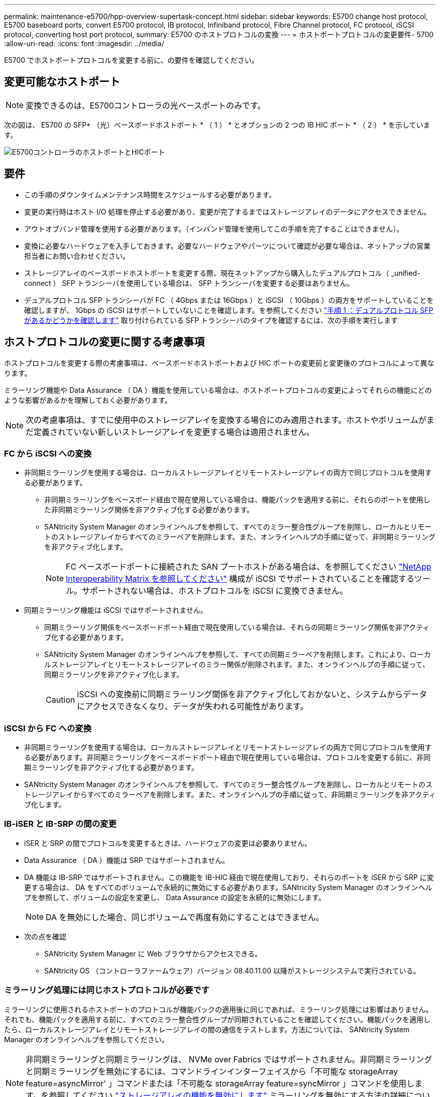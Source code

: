 ---
permalink: maintenance-e5700/hpp-overview-supertask-concept.html 
sidebar: sidebar 
keywords: E5700 change host protocol, E5700 baseboard ports, convert E5700 protocol, IB protocol, Infiniband protocol, Fibre Channel protocol, FC protocol, iSCSI protocol, converting host port protocol, 
summary: E5700 のホストプロトコルの変換 
---
= ホストポートプロトコルの変更要件- 5700
:allow-uri-read: 
:icons: font
:imagesdir: ../media/


[role="lead"]
E5700 でホストポートプロトコルを変更する前に、の要件を確認してください。



== 変更可能なホストポート


NOTE: 変換できるのは、E5700コントローラの光ベースポートのみです。

次の図は、 E5700 の SFP+ （光）ベースボードホストポート * （ 1 ） * とオプションの 2 つの IB HIC ポート * （ 2 ） * を示しています。

image::../media/e5700_with_2_port_100g_edr_infiniband_hic_w_callouts.gif[E5700コントローラのホストポートとHICポート]



== 要件

* この手順のダウンタイムメンテナンス時間をスケジュールする必要があります。
* 変更の実行時はホスト I/O 処理を停止する必要があり、変更が完了するまではストレージアレイのデータにアクセスできません。
* アウトオブバンド管理を使用する必要があります。（インバンド管理を使用してこの手順を完了することはできません）。
* 変換に必要なハードウェアを入手しておきます。必要なハードウェアやパーツについて確認が必要な場合は、ネットアップの営業担当者にお問い合わせください。
* ストレージアレイのベースボードホストポートを変更する際、現在ネットアップから購入したデュアルプロトコル（ _unified-connect ） SFP トランシーバを使用している場合は、 SFP トランシーバを変更する必要はありません。
* デュアルプロトコル SFP トランシーバが FC （ 4Gbps または 16Gbps ）と iSCSI （ 10Gbps ）の両方をサポートしていることを確認しますが、 1Gbps の iSCSI はサポートしていないことを確認します。を参照してください link:hpp-change-host-protocol-task.html["手順 1 ：デュアルプロトコル SFP があるかどうかを確認します"] 取り付けられている SFP トランシーバのタイプを確認するには、次の手順を実行します




== ホストプロトコルの変更に関する考慮事項

ホストプロトコルを変更する際の考慮事項は、ベースボードホストポートおよび HIC ポートの変更前と変更後のプロトコルによって異なります。

ミラーリング機能や Data Assurance （ DA ）機能を使用している場合は、ホストポートプロトコルの変更によってそれらの機能にどのような影響があるかを理解しておく必要があります。


NOTE: 次の考慮事項は、すでに使用中のストレージアレイを変換する場合にのみ適用されます。ホストやボリュームがまだ定義されていない新しいストレージアレイを変更する場合は適用されません。



=== FC から iSCSI への変換

* 非同期ミラーリングを使用する場合は、ローカルストレージアレイとリモートストレージアレイの両方で同じプロトコルを使用する必要があります。
+
** 非同期ミラーリングをベースボード経由で現在使用している場合は、機能パックを適用する前に、それらのポートを使用した非同期ミラーリング関係を非アクティブ化する必要があります。
** SANtricity System Manager のオンラインヘルプを参照して、すべてのミラー整合性グループを削除し、ローカルとリモートのストレージアレイからすべてのミラーペアを削除します。また、オンラインヘルプの手順に従って、非同期ミラーリングを非アクティブ化します。
+

NOTE: FC ベースボードポートに接続された SAN ブートホストがある場合は、を参照してください https://mysupport.netapp.com/NOW/products/interoperability["NetApp Interoperability Matrix を参照してください"^] 構成が iSCSI でサポートされていることを確認するツール。サポートされない場合は、ホストプロトコルを iSCSI に変換できません。



* 同期ミラーリング機能は iSCSI ではサポートされません。
+
** 同期ミラーリング関係をベースボードポート経由で現在使用している場合は、それらの同期ミラーリング関係を非アクティブ化する必要があります。
** SANtricity System Manager のオンラインヘルプを参照して、すべての同期ミラーペアを削除します。これにより、ローカルストレージアレイとリモートストレージアレイのミラー関係が削除されます。また、オンラインヘルプの手順に従って、同期ミラーリングを非アクティブ化します。
+

CAUTION: iSCSI への変換前に同期ミラーリング関係を非アクティブ化しておかないと、システムからデータにアクセスできなくなり、データが失われる可能性があります。







=== iSCSI から FC への変換

* 非同期ミラーリングを使用する場合は、ローカルストレージアレイとリモートストレージアレイの両方で同じプロトコルを使用する必要があります。非同期ミラーリングをベースボードポート経由で現在使用している場合は、プロトコルを変更する前に、非同期ミラーリングを非アクティブ化する必要があります。
* SANtricity System Manager のオンラインヘルプを参照して、すべてのミラー整合性グループを削除し、ローカルとリモートのストレージアレイからすべてのミラーペアを削除します。また、オンラインヘルプの手順に従って、非同期ミラーリングを非アクティブ化します。




=== IB-iSER と IB-SRP の間の変更

* iSER と SRP の間でプロトコルを変更するときは、ハードウェアの変更は必要ありません。
* Data Assurance （ DA ）機能は SRP ではサポートされません。
* DA 機能は IB-SRP ではサポートされません。この機能を IB-HIC 経由で現在使用しており、それらのポートを iSER から SRP に変更する場合は、 DA をすべてのボリュームで永続的に無効にする必要があります。SANtricity System Manager のオンラインヘルプを参照して、ボリュームの設定を変更し、 Data Assurance の設定を永続的に無効にします。
+

NOTE: DA を無効にした場合、同じボリュームで再度有効にすることはできません。

* 次の点を確認
+
** SANtricity System Manager に Web ブラウザからアクセスできる。
** SANtricity OS （コントローラファームウェア）バージョン 08.40.11.00 以降がストレージシステムで実行されている。






=== ミラーリング処理には同じホストプロトコルが必要です

ミラーリングに使用されるホストポートのプロトコルが機能パックの適用後に同じであれば、ミラーリング処理には影響はありません。それでも、機能パックを適用する前に、すべてのミラー整合性グループが同期されていることを確認してください。機能パックを適用したら、ローカルストレージアレイとリモートストレージアレイの間の通信をテストします。方法については、 SANtricity System Manager のオンラインヘルプを参照してください。


NOTE: 非同期ミラーリングと同期ミラーリングは、 NVMe over Fabrics ではサポートされません。非同期ミラーリングと同期ミラーリングを無効にするには、コマンドラインインターフェイスから「不可能な storageArray feature=asyncMirror' 」コマンドまたは「不可能な storageArray feature=syncMirror 」コマンドを使用します。を参照してください http://docs.netapp.com/ess-11/topic/com.netapp.doc.ssm-cli-115/GUID-0F156C94-C2A7-4458-A922-56439A098C09.html["ストレージアレイの機能を無効にします"^] ミラーリングを無効にする方法の詳細については、 CLI コマンドリファレンスオンラインヘルプのミラーリングコマンドを参照してください。

